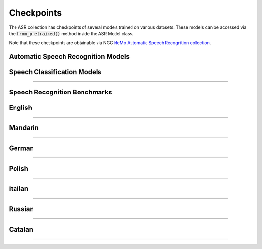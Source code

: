 Checkpoints
===========

The ASR collection has checkpoints of several models trained on various datasets. These models can be accessed via
the :code:`from_pretrained()` method inside the ASR Model class.

Note that these checkpoints are obtainable via NGC `NeMo Automatic Speech Recognition collection <https://ngc.nvidia.com/catalog/models/nvidia:nemospeechmodels>`_.

Automatic Speech Recognition Models
-----------------------------------

.. csv-table::
   :file: data/asr_results.csv
   :align: left
   :widths: 30, 30, 40
   :width: 100%
   :header-rows: 1

Speech Classification Models
----------------------------

.. csv-table::
   :file: data/classification_results.csv
   :align: left
   :widths: 30, 30, 40
   :width: 100%
   :header-rows: 1

-----------------------------

Speech Recognition Benchmarks
-----------------------------

English
-------
.. csv-table::
   :file: data/benchmark_en.csv
   :align: left
   :widths: 40, 40, 10, 10
   :width: 100%
   :header-rows: 1

-----------------------------

Mandarin
-------
.. csv-table::
   :file: data/benchmark_zh.csv
   :align: left
   :widths: 40, 40, 10, 10
   :width: 100%
   :header-rows: 1

-----------------------------

German
-------
.. csv-table::
   :file: data/benchmark_de.csv
   :align: left
   :widths: 40, 40, 10, 10
   :width: 100%
   :header-rows: 1

-----------------------------

Polish
-------
.. csv-table::
   :file: data/benchmark_pl.csv
   :align: left
   :widths: 40, 40, 10, 10
   :width: 100%
   :header-rows: 1

-----------------------------

Italian
-------
.. csv-table::
   :file: data/benchmark_it.csv
   :align: left
   :widths: 40, 40, 10, 10
   :width: 100%
   :header-rows: 1

-----------------------------

Russian
-------
.. csv-table::
   :file: data/benchmark_ru.csv
   :align: left
   :widths: 40, 40, 10, 10
   :width: 100%
   :header-rows: 1

-----------------------------

Catalan
-------
.. csv-table::
   :file: data/benchmark_ca.csv
   :align: left
   :widths: 40, 40, 10, 10
   :width: 100%
   :header-rows: 1

-----------------------------

